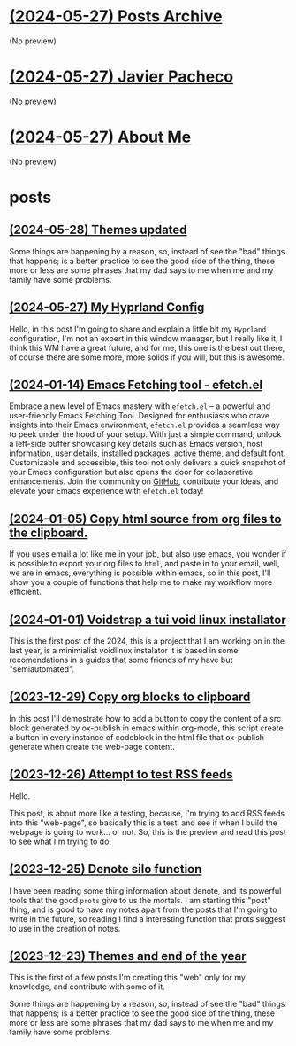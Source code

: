 * [[file:archive.org][(2024-05-27) Posts Archive]]
(No preview)
* [[file:index.org][(2024-05-27) Javier Pacheco]]
(No preview)
* [[file:about.org][(2024-05-27) About Me]]
(No preview)
* posts
** [[file:posts/test.org][(2024-05-28) Themes updated]]
Some things are happening by a reason, so, instead of see the "bad" things that
happens; is a better practice to see the good side of the thing, these more or less
are some phrases that my dad says to me when me and my family have some problems.
** [[file:posts/my_hyprland_config.org][(2024-05-27) My Hyprland Config]]
Hello, in this post I'm going to share and explain a little bit my =Hyprland= configuration, I'm not an expert in this window manager, but I really like it, I think this WM have a great future, and for me, this one is the best out there, of course there are some more, more solids if you will, but this is awesome.
** [[file:posts/emacs-fetching-tool-efetchel.org][(2024-01-14) Emacs Fetching tool - efetch.el]]
Embrace a new level of Emacs mastery with =efetch.el= – a powerful and user-friendly Emacs Fetching Tool. Designed for enthusiasts who crave insights into their Emacs environment, =efetch.el= provides a seamless way to peek under the hood of your setup. With just a simple command, unlock a left-side buffer showcasing key details such as Emacs version, host information, user details, installed packages, active theme, and default font. Customizable and accessible, this tool not only delivers a quick snapshot of your Emacs configuration but also opens the door for collaborative enhancements. Join the community on [[https://github.com/engjpacheco/efetch.el][GitHub]], contribute your ideas, and elevate your Emacs experience with =efetch.el= today!
** [[file:posts/export-org-files-to-html-and-clipboard.org][(2024-01-05) Copy html source from org files to the clipboard.]]
If you uses email a lot like me in your job, but also use emacs, you wonder if is possible
to export your org files to =html=, and paste in to your email, well, we are in emacs,
everything is possible within emacs, so in this post, I'll show you a couple of functions
that help me to make my workflow more efficient.
** [[file:posts/voidstrap-a-tui-void-linux-installator.org][(2024-01-01) Voidstrap a tui void linux installator]]
This is the first post of the 2024, this is a project that I am working on in the last
year, is a minimialist voidlinux instalator it is based in some recomendations in 
a guides that some friends of my have but "semiautomated".
** [[file:posts/copy-org-blocks-to-clipboard.org][(2023-12-29) Copy org blocks to clipboard]]
In this post I'll demostrate how to add a button to copy the content of a 
src block generated by ox-publish in emacs within org-mode, this script
create a button in every instance of codeblock in the html file that ox-publish
generate when create the web-page content.
** [[file:posts/attempt-to-test-rss-feeds.org][(2023-12-26) Attempt to test RSS feeds]]
Hello.

This post, is about  more like a testing, because, I'm trying to add RSS feeds into 
this "web-page", so basically this is a test, and see if when I build the webpage
is going to work... or not.
So, this is the preview and read this post to see what I'm trying to do.
** [[file:posts/denote-silo-function.org][(2023-12-25) Denote silo function]]
I have been reading some thing information about denote, and its powerful tools
that the good =prots= give to us the mortals. I am starting this "post" thing, and 
is good to have my notes apart from the posts that I'm going to write in the 
future, so reading I find a interesting function that prots suggest to use 
in the creation of notes.
** [[file:posts/themes-and-end-of-the-year.org][(2023-12-23) Themes and end of the year]]
This is the first of a few posts I'm creating this "web" only for my knowledge,
and contribute with some of it.

Some things are happening by a reason, so, instead of see the "bad" things that
happens; is a better practice to see the good side of the thing, these more or less
are some phrases that my dad says to me when me and my family have some problems.
